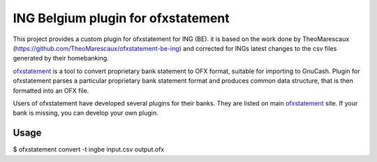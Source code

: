 ~~~~~~~~~~~~~~~~~~~~~~~~~~~~~~
ING Belgium plugin for ofxstatement
~~~~~~~~~~~~~~~~~~~~~~~~~~~~~~

This project provides a custom plugin for ofxstatement for ING (BE). it is based
on the work done by TheoMarescaux (https://github.com/TheoMarescaux/ofxstatement-be-ing)
and corrected for INGs latest changes to the csv files generated by their homebanking.

`ofxstatement`_ is a tool to convert proprietary bank statement to OFX format,
suitable for importing to GnuCash. Plugin for ofxstatement parses a
particular proprietary bank statement format and produces common data
structure, that is then formatted into an OFX file.

.. _ofxstatement: https://github.com/kedder/ofxstatement


Users of ofxstatement have developed several plugins for their banks. They are
listed on main `ofxstatement`_ site. If your bank is missing, you can develop
your own plugin.


Usage
=====
$ ofxstatement convert -t ingbe input.csv output.ofx
